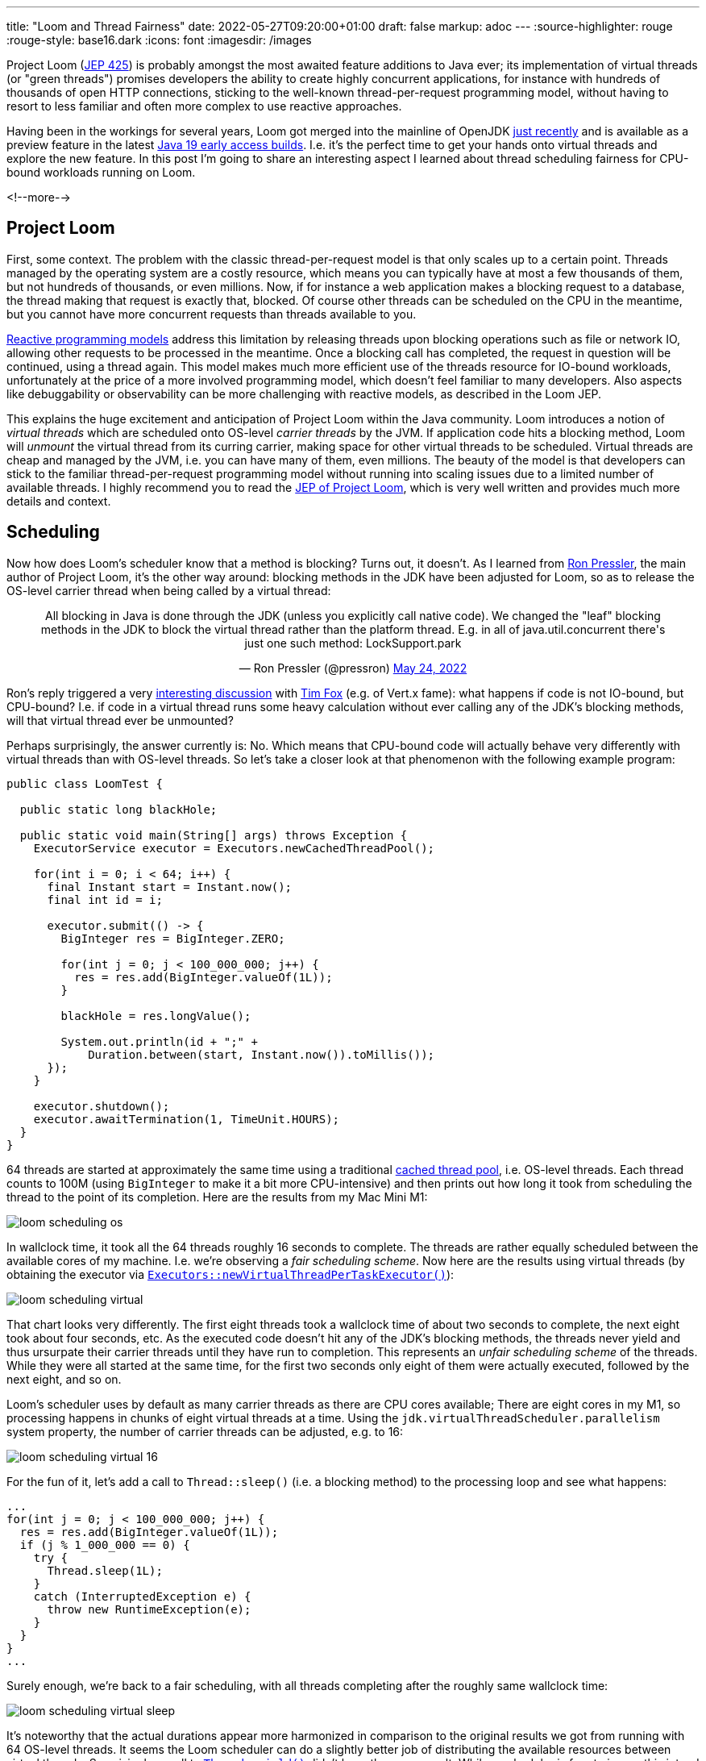 ---
title: "Loom and Thread Fairness"
date: 2022-05-27T09:20:00+01:00
draft: false
markup: adoc
---
:source-highlighter: rouge
:rouge-style: base16.dark
:icons: font
:imagesdir: /images
ifdef::env-github[]
:imagesdir: ../../static/images
endif::[]

Project Loom (https://openjdk.java.net/jeps/425[JEP 425]) is probably amongst the most awaited feature additions to Java ever;
its implementation of virtual threads (or "green threads") promises developers the ability to create highly concurrent applications,
for instance with hundreds of thousands of open HTTP connections,
sticking to the well-known thread-per-request programming model,
without having to resort to less familiar and often more complex to use reactive approaches.

Having been in the workings for several years, Loom got merged into the mainline of OpenJDK https://github.com/openjdk/jdk/commit/9583e3657e43cc1c6f2101a64534564db2a9bd84[just recently] and is available as a preview feature in the latest https://jdk.java.net/19/[Java 19 early access builds].
I.e. it's the perfect time to get your hands onto virtual threads and explore the new feature.
In this post I'm going to share an interesting aspect I learned about thread scheduling fairness for CPU-bound workloads running on Loom.

<!--more-->

== Project Loom

First, some context.
The problem with the classic thread-per-request model is that only scales up to a certain point.
Threads managed by the operating system are a costly resource, which means you can typically have at most a few thousands of them,
but not hundreds of thousands, or even millions.
Now, if for instance a web application makes a blocking request to a database,
the thread making that request is exactly that, blocked.
Of course other threads can be scheduled on the CPU in the meantime,
but you cannot have more concurrent requests than threads available to you.

https://developers.redhat.com/blog/2017/06/30/5-things-to-know-about-reactive-programming[Reactive programming models] address this limitation by releasing threads upon blocking operations such as file or network IO,
allowing other requests to be processed in the meantime.
Once a blocking call has completed,
the request in question will be continued, using a thread again.
This model makes much more efficient use of the threads resource for IO-bound workloads,
unfortunately at the price of a more involved programming model, which doesn't feel familiar to many developers.
Also aspects like debuggability or observability can be more challenging with reactive models,
as described in the Loom JEP.

This explains the huge excitement and anticipation of Project Loom within the Java community.
Loom introduces a notion of _virtual threads_ which are scheduled onto OS-level _carrier threads_ by the JVM.
If application code hits a blocking method,
Loom will _unmount_ the virtual thread from its curring carrier,
making space for other virtual threads to be scheduled.
Virtual threads are cheap and managed by the JVM,
i.e. you can have many of them, even millions.
The beauty of the model is that developers can stick to the familiar thread-per-request programming model without running into scaling issues due to a limited number of available threads.
I highly recommend you to read the https://openjdk.java.net/jeps/425[JEP of Project Loom],
which is very well written and provides much more details and context.

== Scheduling

Now how does Loom's scheduler  know that a method is blocking?
Turns out, it doesn't.
As I learned from https://twitter.com/pressron/[Ron Pressler], the main author of Project Loom,
it's the other way around:
blocking methods in the JDK have been adjusted for Loom,
so as to release the OS-level carrier thread when being called by a virtual thread:

++++
<div align="center">
<blockquote class="twitter-tweet" data-conversation="none" data-dnt="true"><p lang="en" dir="ltr">All blocking in Java is done through the JDK (unless you explicitly call native code). We changed the &quot;leaf&quot; blocking methods in the JDK to block the virtual thread rather than the platform thread. E.g. in all of java.util.concurrent there&#39;s just one such method: LockSupport.park</p>&mdash; Ron Pressler (@pressron) <a href="https://twitter.com/pressron/status/1529194463242989568?ref_src=twsrc%5Etfw">May 24, 2022</a></blockquote> <script async src="https://platform.twitter.com/widgets.js" charset="utf-8"></script> 
</div>
++++

Ron's reply triggered a very https://twitter.com/timfox/status/1529804141140262913[interesting discussion] with https://twitter.com/timfox[Tim Fox] (e.g. of Vert.x fame):
what happens if code is not IO-bound, but CPU-bound?
I.e. if code in a virtual thread runs some heavy calculation without ever calling any of the JDK's blocking methods,
will that virtual thread ever be unmounted?

Perhaps surprisingly, the answer currently is: No.
Which means that CPU-bound code will actually behave very differently with virtual threads than with OS-level threads.
So let's take a closer look at that phenomenon with the following example program:

[source,java,linenums=true]
----
public class LoomTest {

  public static long blackHole;
  
  public static void main(String[] args) throws Exception {
    ExecutorService executor = Executors.newCachedThreadPool();

    for(int i = 0; i < 64; i++) {
      final Instant start = Instant.now();
      final int id = i;

      executor.submit(() -> {
        BigInteger res = BigInteger.ZERO;
        
        for(int j = 0; j < 100_000_000; j++) {
          res = res.add(BigInteger.valueOf(1L));
        }
  
        blackHole = res.longValue();

        System.out.println(id + ";" + 
            Duration.between(start, Instant.now()).toMillis());
      });
    }

    executor.shutdown();
    executor.awaitTermination(1, TimeUnit.HOURS);
  }
}
----

64 threads are started at approximately the same time using a traditional https://download.java.net/java/early_access/jdk19/docs/api/java.base/java/util/concurrent/Executors.html#newCachedThreadPool()[cached thread pool],
i.e. OS-level threads.
Each thread counts to 100M (using `BigInteger` to make it a bit more CPU-intensive) and then prints out how long it took from scheduling 
the thread to the point of its completion.
Here are the results from my Mac Mini M1:

image::loom_scheduling_os.png[]

In wallclock time, it took all the 64 threads roughly 16 seconds to complete.
The threads are rather equally scheduled between the available cores of my machine.
I.e. we're observing a _fair scheduling scheme_.
Now here are the results using virtual threads (by obtaining the executor via https://download.java.net/java/early_access/jdk19/docs/api/java.base/java/util/concurrent/Executors.html#newVirtualThreadPerTaskExecutor()[`Executors::newVirtualThreadPerTaskExecutor()`]):

image::loom_scheduling_virtual.png[]

That chart looks very differently.
The first eight threads took a wallclock time of about two seconds to complete,
the next eight took about four seconds, etc.
As the executed code doesn't hit any of the JDK's blocking methods,
the threads never yield and thus ursurpate their carrier threads until they have run to completion.
This represents an _unfair scheduling scheme_ of the threads.
While they were all started at the same time,
for the first two seconds only eight of them were actually executed,
followed by the next eight, and so on.

Loom's scheduler uses by default as many carrier threads as there are CPU cores available;
There are eight cores in my M1, so processing happens in chunks of eight virtual threads at a time.
Using the `jdk.virtualThreadScheduler.parallelism` system property, the number of carrier threads can be adjusted, e.g. to 16:

image::loom_scheduling_virtual_16.png[]

For the fun of it, let's add a call to `Thread::sleep()` (i.e. a blocking method) to the processing loop and see what happens:

[source,java,linenums=true]
----
...
for(int j = 0; j < 100_000_000; j++) {
  res = res.add(BigInteger.valueOf(1L));
  if (j % 1_000_000 == 0) {
    try {
      Thread.sleep(1L);
    }
    catch (InterruptedException e) {
      throw new RuntimeException(e);
    }
  }
}
...
----

Surely enough, we're back to a fair scheduling, with all threads completing after the roughly same wallclock time:

image::loom_scheduling_virtual_sleep.png[]

It's noteworthy that the actual durations appear more harmonized in comparison to the original results we got from running with 64 OS-level threads.
It seems the Loom scheduler can do a slightly better job of distributing the available resources between virtual threads.
Surprisingly, a call to https://download.java.net/java/early_access/jdk19/docs/api/java.base/java/lang/Thread.html#yield()[`Thread::yield()`] didn't have the same result.
While a scheduler is free to ignore this intend to yield as per the method's JavaDoc,
Sundararajan Athijegannathan  https://twitter.com/sundararajan_a/status/1529796364733136896[indicated] that this would be applied by Loom.
It would surely be interesting to know why that's not the case here.

== Discussion

Seeing these results, the big question of course is whether this unfair scheduling of CPU-bound threads in Loom poses a problem in practice or not.
Ron and Tim had an https://twitter.com/timfox/status/1529804141140262913[expanded debate] on that point,
which I recommend you to check out to form an opinion yourself.
As per Ron,
support for yielding at points in program execution other than blocking methods has https://twitter.com/pressron/status/1529816395025764352[been implemented] in Loom already,
but this hasn't been merged into the mainline with the initial drop of Loom.
It should be easy enough though to bring this back if the current behavior turns out to be problematic.

Now there's not much point in overcommitting to more threads than physically supported by a given CPU anyways for CPU-bound code (nor in using virtual threads to begin with).
But in any case it's worth pointing out that CPU-bound code may behavior differently with virtual threads than with classic OS-level threads.
This may come at a suprise for Java developers, in particular if authors of such code are not in charge of selecting the thread executor/scheduler actually used by an application.

Time will tell whether yield support also for CPU-bound code will be required or not,
either via support for explicit calls to `Thread::yield()` (which I think should be supported at the very least) or through more implicit means, e.g. by yielding when reaching a https://shipilev.net/jvm/anatomy-quarks/22-safepoint-polls/[safepoint].
As I learned, Go's goroutines https://stackoverflow.com/questions/68696886/will-gos-scheduler-yield-control-from-one-goroutine-to-another-for-cpu-intensiv[support yielding] in similar scenarios since version 1.14,
so I wouldn't be surprised to see Java and Loom taking the same course eventually.
